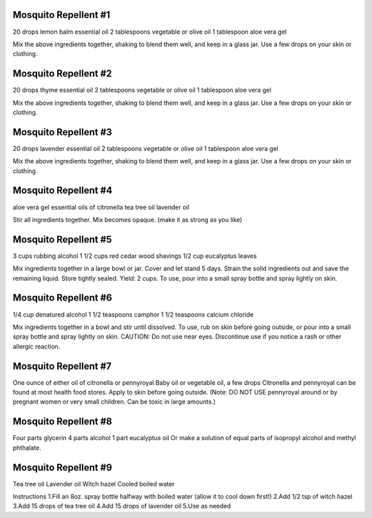 Mosquito Repellent #1
---------------------

20 drops lemon balm essential oil
2 tablespoons vegetable or olive oil
1 tablespoon aloe vera gel

Mix the above ingredients together, shaking to blend them well, and keep in a
glass jar.  Use a few drops on your skin or clothing.


Mosquito Repellent #2
---------------------

20 drops thyme essential oil
2 tablespoons vegetable or olive oil
1 tablespoon aloe vera gel

Mix the above ingredients together, shaking to blend them well, and keep in a
glass jar.  Use a few drops on your skin or clothing.


Mosquito Repellent #3
---------------------

20 drops lavender essential oil
2 tablespoons vegetable or olive oil
1 tablespoon aloe vera gel

Mix the above ingredients together, shaking to blend them well, and keep in a
glass jar.  Use a few drops on your skin or clothing.


Mosquito Repellent #4
---------------------

aloe vera gel
essential oils of citronella
tea tree oil
lavender oil

Stir all ingredients together.  Mix becomes opaque. (make it as strong as you
like)


Mosquito Repellent #5
---------------------

3 cups rubbing alcohol
1 1/2 cups red cedar wood shavings
1/2 cup eucalyptus leaves

Mix ingredients together in a large bowl or jar.  Cover and let stand 5 days.
Strain the solid ingredients out and save the remaining liquid.  Store tightly
sealed.  Yield: 2 cups.  To use, pour into a small spray bottle and spray
lightly on skin.


Mosquito Repellent #6
---------------------

1/4 cup denatured alcohol
1 1/2 teaspoons camphor
1 1/2 teaspoons calcium chloride

Mix ingredients together in a bowl and stir until dissolved.  To use, rub on
skin before going outside, or pour into a small spray bottle and spray lightly
on skin.  CAUTION: Do not use near eyes.  Discontinue use if you notice a rash
or other allergic reaction.


Mosquito Repellent #7
---------------------

One ounce of either oil of citronella or pennyroyal
Baby oil or vegetable oil, a few drops Citronella and pennyroyal can be found at most health food stores. Apply to skin before going outside.
(Note: DO NOT USE pennyroyal around or by pregnant women or very small children. Can be toxic in large amounts.)


Mosquito Repellent #8
---------------------

Four parts glycerin
4 parts alcohol
1 part eucalyptus oil Or make a solution of equal parts of isopropyl alcohol
and methyl phthalate.


Mosquito Repellent #9
---------------------

Tea tree oil
Lavender oil
Witch hazel
Cooled boiled water

Instructions
1.Fill an 8oz. spray bottle halfway with boiled water (allow it to cool down first!)
2.Add 1/2 tsp of witch hazel
3.Add 15 drops of tea tree oil
4.Add 15 drops of lavender oil
5.Use as needed
